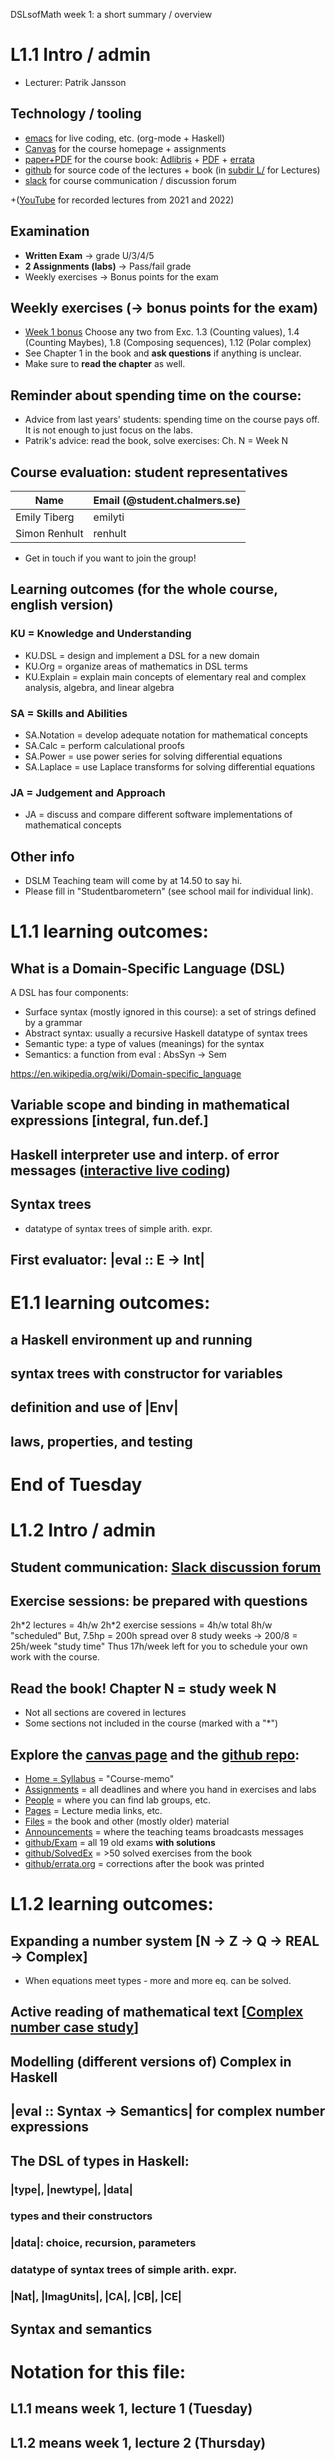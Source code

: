 DSLsofMath week 1: a short summary / overview
* L1.1 Intro / admin
+ Lecturer: Patrik Jansson
** Technology / tooling
+ [[file:Live1_2025.lhs][emacs]]      for live coding, etc. (org-mode + Haskell)
+ [[https://chalmers.instructure.com/courses/33098][Canvas]]     for the course homepage + assignments
+ [[https://www.adlibris.com/se/bok/domain-specific-languages-of-mathematics-9781848903883][paper+PDF]]  for the course book: [[https://www.adlibris.com/se/bok/domain-specific-languages-of-mathematics-9781848903883][Adlibris]] + [[https://chalmers.instructure.com/courses/33098/files/folder/Book][PDF]] + [[https://github.com/DSLsofMath/DSLsofMath/blob/master/L/errata.org][errata]]
+ [[https://github.com/DSLsofMath/DSLsofMath][github]]     for source code of the lectures + book (in [[https://github.com/DSLsofMath/DSLsofMath/tree/master/L][subdir L/]] for Lectures)
+ [[https://app.slack.com/client/T087VGGKQM6/C087KD8AGKT][slack]]      for course communication / discussion forum
+([[https://github.com/DSLsofMath/DSLsofMath/tree/master/L#readme][YouTube]]    for recorded lectures from 2021 and 2022)
** Examination
+ *Written Exam*         -> grade U/3/4/5
+ *2 Assignments (labs)* -> Pass/fail grade
+ Weekly exercises       -> Bonus points for the exam
** Weekly exercises (-> bonus points for the exam)
+ [[https://chalmers.instructure.com/courses/33098/assignments/101421][Week 1 bonus]]
  Choose any two from
  Exc. 1.3 (Counting values),
       1.4 (Counting Maybes),
       1.8 (Composing sequences),
       1.12 (Polar complex)
+ See Chapter 1 in the book and *ask questions* if anything is unclear.
+ Make sure to *read the chapter* as well.
** Reminder about spending time on the course:
+ Advice from last years' students:
  spending time on the course pays off.
  It is not enough to just focus on the labs.
+ Patrik's advice: read the book, solve exercises: Ch. N = Week N
** Course evaluation: student representatives
| Name              | Email (@student.chalmers.se) |
|-------------------+------------------------------|
| Emily Tiberg      | emilyti                      |
| Simon Renhult     | renhult                      |
+ Get in touch if you want to join the group!
** Learning outcomes (for the whole course, english version)
*** KU = Knowledge and Understanding
+ KU.DSL      = design and implement a DSL for a new domain
+ KU.Org      = organize areas of mathematics in DSL terms
+ KU.Explain  = explain main concepts of elementary real and complex analysis, algebra, and linear algebra
*** SA = Skills and Abilities
+ SA.Notation = develop adequate notation for mathematical concepts
+ SA.Calc     = perform calculational proofs
+ SA.Power    = use power series for solving differential equations
+ SA.Laplace  = use Laplace transforms for solving differential equations
*** JA = Judgement and Approach
+ JA = discuss and compare different software implementations of mathematical concepts
** Other info
+ DSLM Teaching team will come by at 14.50 to say hi.
+ Please fill in "Studentbarometern" (see school mail for individual link).
* L1.1 learning outcomes:
** What is a Domain-Specific Language (DSL)
A DSL has four components:
+ Surface syntax (mostly ignored in this course): a set of strings defined by a grammar
+ Abstract syntax: usually a recursive Haskell datatype of syntax trees
+ Semantic type: a type of values (meanings) for the syntax
+ Semantics: a function from eval : AbsSyn -> Sem
https://en.wikipedia.org/wiki/Domain-specific_language
** Variable scope and binding in mathematical expressions [integral, fun.def.]
** Haskell interpreter use and interp. of error messages ([[file:Live1_2025.lhs][interactive live coding]])
** Syntax trees
+ datatype of syntax trees of simple arith. expr.
** First evaluator: |eval :: E -> Int|
* E1.1 learning outcomes:
** a Haskell environment up and running
** syntax trees with constructor for variables
** definition and use of |Env|
** laws, properties, and testing
* End of Tuesday


























* L1.2 Intro / admin
** Student communication: [[https://dslsofmath2025.slack.com/][Slack discussion forum]]
** Exercise sessions: be prepared with questions
   2h*2 lectures = 4h/w
   2h*2 exercise sessions = 4h/w
   total 8h/w "scheduled"
   But, 7.5hp = 200h spread over 8 study weeks -> 200/8 = 25h/week "study time"
   Thus 17h/week left for you to schedule your own work with the course.
** *Read the book!* Chapter N = study week N
+ Not all sections are covered in lectures
+ Some sections not included in the course (marked with a "*")
** Explore the [[https://chalmers.instructure.com/courses/33098][canvas page]] and the [[https://github.com/DSLsofMath/DSLsofMath][github repo]]:
+ [[https://chalmers.instructure.com/courses/33098/assignments/syllabus][Home = Syllabus]]   = "Course-memo"
+ [[https://chalmers.instructure.com/courses/33098/assignments][Assignments]]       = all deadlines and where you hand in exercises and labs
+ [[https://chalmers.instructure.com/courses/33098/groups][People]]            = where you can find lab groups, etc.
+ [[https://chalmers.instructure.com/courses/33098/pages/lecture-media][Pages]]             = Lecture media links, etc.
+ [[https://chalmers.instructure.com/courses/33098/files/folder/Book][Files]]             = the book and other (mostly older) material
+ [[https://chalmers.instructure.com/courses/33098/announcements][Announcements]]     = where the teaching teams broadcasts messages
+ [[https://github.com/DSLsofMath/DSLsofMath/tree/master/Exam][github/Exam]]       = all 19 old exams *with solutions*
+ [[https://github.com/DSLsofMath/DSLsofMath/blob/master/L/SolvedExercises.md][github/SolvedEx]]   = >50 solved exercises from the book
+ [[https://github.com/DSLsofMath/DSLsofMath/blob/master/L/errata.org][github/errata.org]] = corrections after the book was printed
* L1.2 learning outcomes:
** Expanding a number system [N -> Z -> Q -> REAL -> Complex]
+ When equations meet types - more and more eq. can be solved.
** Active reading of mathematical text [[[file:Live2_2025.lhs][Complex number case study]]]
** Modelling (different versions of) Complex in Haskell
** |eval :: Syntax -> Semantics| for complex number expressions
** The DSL of types in Haskell:
*** |type|, |newtype|, |data|
*** types and their constructors
*** |data|: choice, recursion, parameters
*** datatype of syntax trees of simple arith. expr.
*** |Nat|, |ImagUnits|, |CA|, |CB|, |CE|
** Syntax and semantics
* Notation for this file:
** L1.1 means week 1, lecture 1 (Tuesday)
** L1.2 means week 1, lecture 2 (Thursday)
** E1.1 means week 1, exercise session 1 (the presentation / live coding part)
** The format of the file is Emacs Org-mode
* Extras
Course book, [[http://www.collegepublications.co.uk/computing/?00024][from College Publications]]:
../../Wisla23/DSLsofMath_book_front_cover.jpg
01234567890123456789012345678901234567890123456789012345678901234567890123456789
0         1         2         3         4         5         6         7         8
